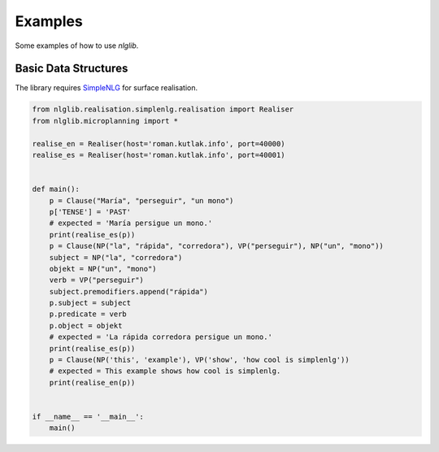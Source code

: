 Examples
========

Some examples of how to use `nlglib`.


Basic Data Structures
---------------------

The library requires `SimpleNLG <https://github.com/simplenlg/simplenlg>`_ for surface realisation.

.. code-block:: python

    from nlglib.realisation.simplenlg.realisation import Realiser
    from nlglib.microplanning import *

    realise_en = Realiser(host='roman.kutlak.info', port=40000)
    realise_es = Realiser(host='roman.kutlak.info', port=40001)


    def main():
        p = Clause("María", "perseguir", "un mono")
        p['TENSE'] = 'PAST'
        # expected = 'María persigue un mono.'
        print(realise_es(p))
        p = Clause(NP("la", "rápida", "corredora"), VP("perseguir"), NP("un", "mono"))
        subject = NP("la", "corredora")
        objekt = NP("un", "mono")
        verb = VP("perseguir")
        subject.premodifiers.append("rápida")
        p.subject = subject
        p.predicate = verb
        p.object = objekt
        # expected = 'La rápida corredora persigue un mono.'
        print(realise_es(p))
        p = Clause(NP('this', 'example'), VP('show', 'how cool is simplenlg'))
        # expected = This example shows how cool is simplenlg.
        print(realise_en(p))


    if __name__ == '__main__':
        main()


